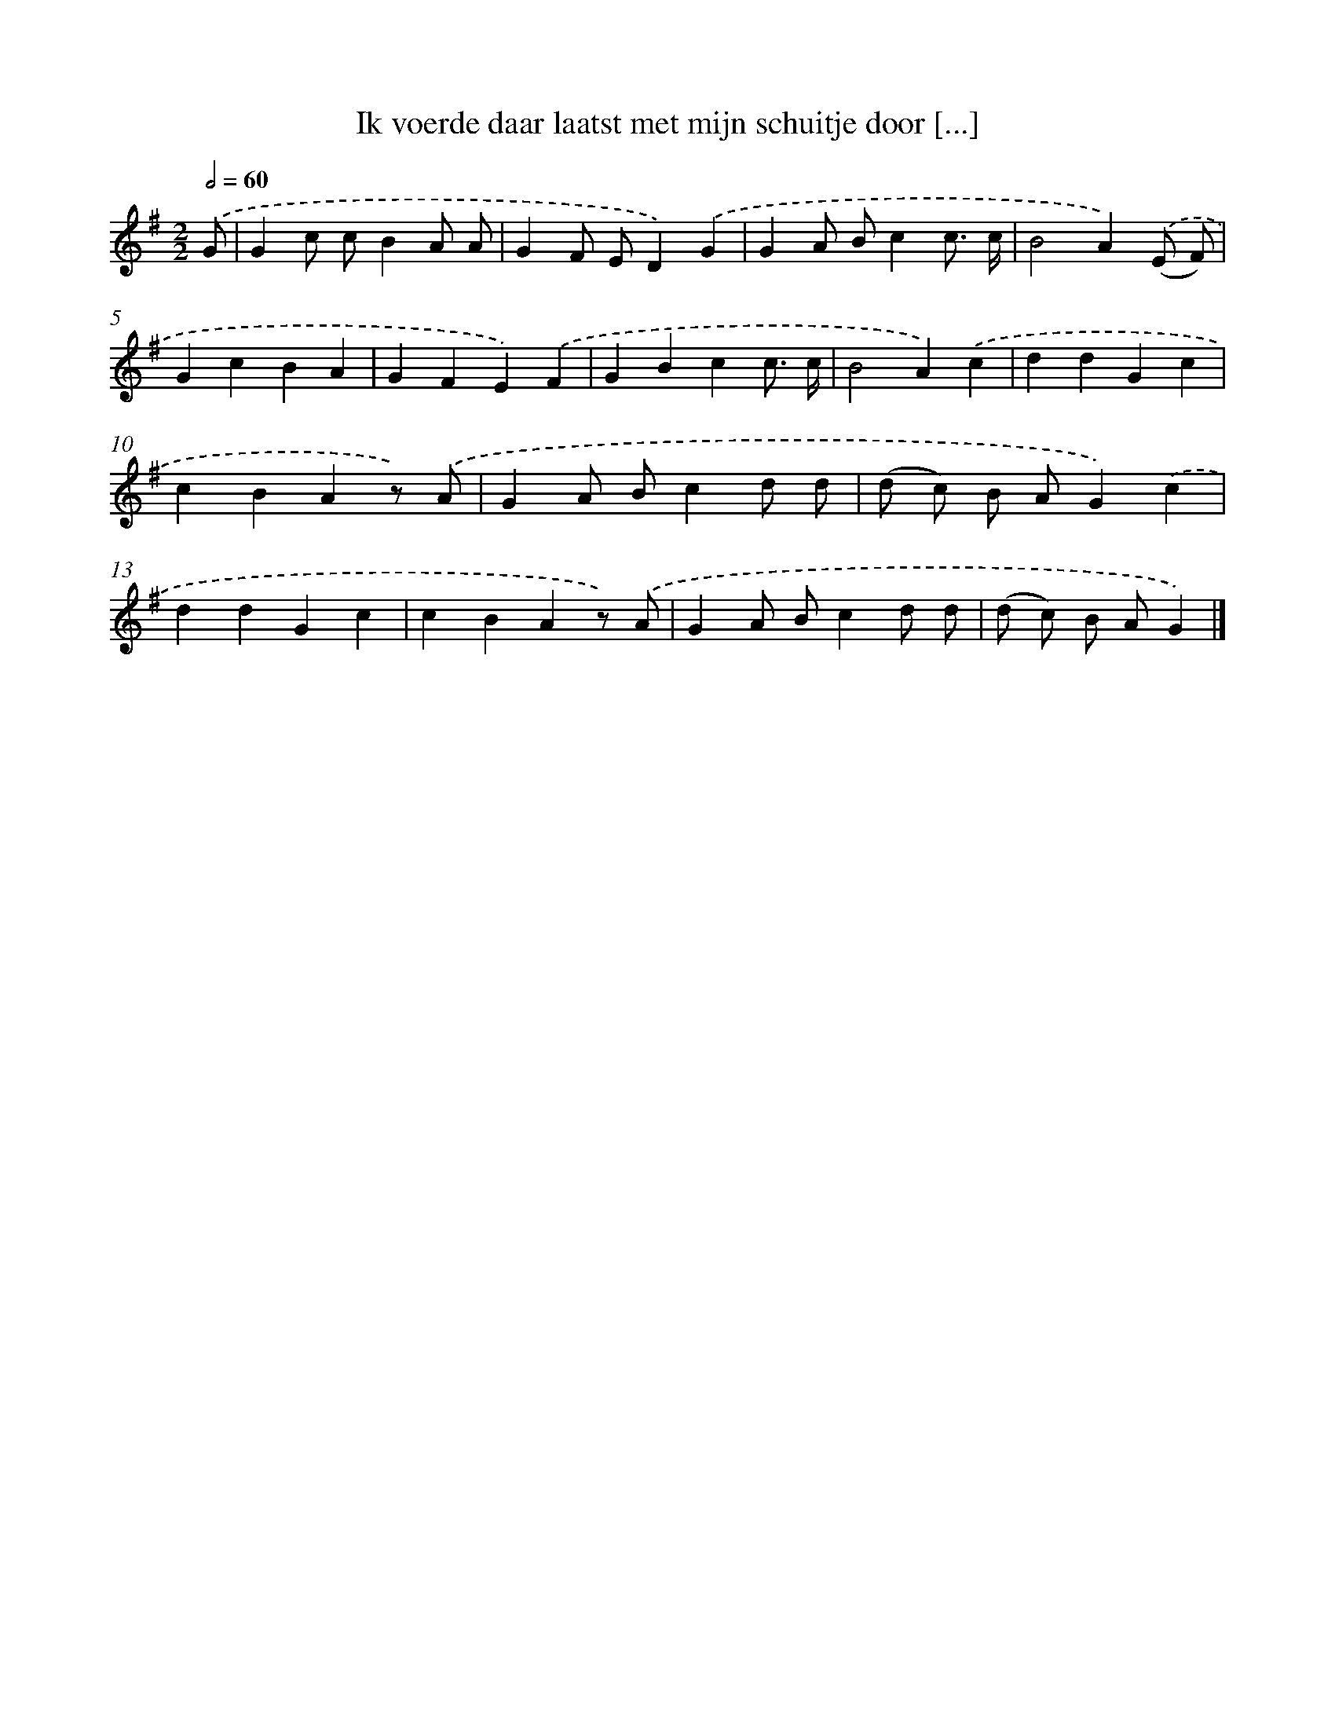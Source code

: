 X: 1118
T: Ik voerde daar laatst met mijn schuitje door [...]
%%abc-version 2.0
%%abcx-abcm2ps-target-version 5.9.1 (29 Sep 2008)
%%abc-creator hum2abc beta
%%abcx-conversion-date 2018/11/01 14:35:39
%%humdrum-veritas 4011385211
%%humdrum-veritas-data 1808318466
%%continueall 1
%%barnumbers 0
L: 1/4
M: 2/2
Q: 1/2=60
K: G clef=treble
.('G/ [I:setbarnb 1]|
Gc/ c/BA/ A/ |
GF/ E/D).('G |
GA/ B/cc3// c// |
B2A).('(E/ F/) |
GcBA |
GFE).('F |
GBcc3// c// |
B2A).('c |
ddGc |
cBAz/) .('A/ |
GA/ B/cd/ d/ |
(d/ c/) B/ A/G).('c |
ddGc |
cBAz/) .('A/ |
GA/ B/cd/ d/ |
(d/ c/) B/ A/G) |]
